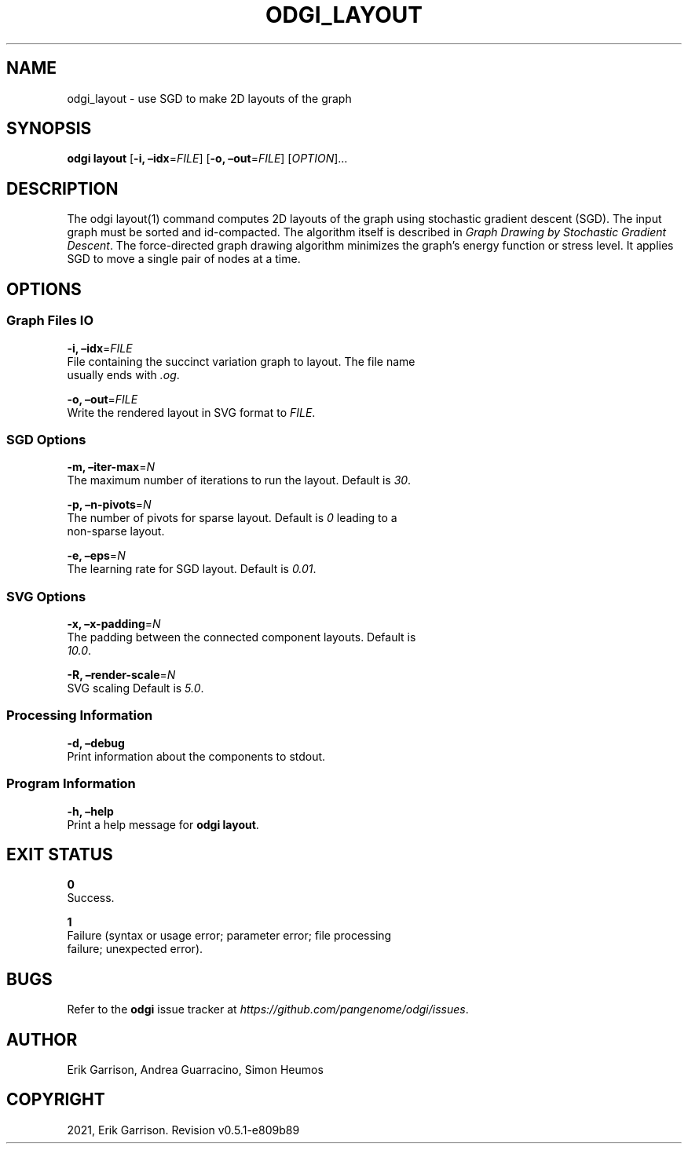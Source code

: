 .\" Man page generated from reStructuredText.
.
.TH "ODGI_LAYOUT" "1" "May 12, 2021" "v0.5.1" "odgi"
.SH NAME
odgi_layout \- use SGD to make 2D layouts of the graph
.
.nr rst2man-indent-level 0
.
.de1 rstReportMargin
\\$1 \\n[an-margin]
level \\n[rst2man-indent-level]
level margin: \\n[rst2man-indent\\n[rst2man-indent-level]]
-
\\n[rst2man-indent0]
\\n[rst2man-indent1]
\\n[rst2man-indent2]
..
.de1 INDENT
.\" .rstReportMargin pre:
. RS \\$1
. nr rst2man-indent\\n[rst2man-indent-level] \\n[an-margin]
. nr rst2man-indent-level +1
.\" .rstReportMargin post:
..
.de UNINDENT
. RE
.\" indent \\n[an-margin]
.\" old: \\n[rst2man-indent\\n[rst2man-indent-level]]
.nr rst2man-indent-level -1
.\" new: \\n[rst2man-indent\\n[rst2man-indent-level]]
.in \\n[rst2man-indent\\n[rst2man-indent-level]]u
..
.SH SYNOPSIS
.sp
\fBodgi layout\fP [\fB\-i, –idx\fP=\fIFILE\fP] [\fB\-o, –out\fP=\fIFILE\fP]
[\fIOPTION\fP]…
.SH DESCRIPTION
.sp
The odgi layout(1) command computes 2D layouts of the graph using
stochastic gradient descent (SGD). The input graph must be sorted and
id\-compacted. The algorithm itself is described in \fI\%Graph Drawing by
Stochastic Gradient Descent\fP\&. The
force\-directed graph drawing algorithm minimizes the graph’s energy
function or stress level. It applies SGD to move a single pair of nodes
at a time.
.SH OPTIONS
.SS Graph Files IO
.nf
\fB\-i, –idx\fP=\fIFILE\fP
File containing the succinct variation graph to layout. The file name
usually ends with \fI\&.og\fP\&.
.fi
.sp
.nf
\fB\-o, –out\fP=\fIFILE\fP
Write the rendered layout in SVG format to \fIFILE\fP\&.
.fi
.sp
.SS SGD Options
.nf
\fB\-m, –iter\-max\fP=\fIN\fP
The maximum number of iterations to run the layout. Default is \fI30\fP\&.
.fi
.sp
.nf
\fB\-p, –n\-pivots\fP=\fIN\fP
The number of pivots for sparse layout. Default is \fI0\fP leading to a
non\-sparse layout.
.fi
.sp
.nf
\fB\-e, –eps\fP=\fIN\fP
The learning rate for SGD layout. Default is \fI0.01\fP\&.
.fi
.sp
.SS SVG Options
.nf
\fB\-x, –x\-padding\fP=\fIN\fP
The padding between the connected component layouts. Default is
\fI10.0\fP\&.
.fi
.sp
.nf
\fB\-R, –render\-scale\fP=\fIN\fP
SVG scaling Default is \fI5.0\fP\&.
.fi
.sp
.SS Processing Information
.nf
\fB\-d, –debug\fP
Print information about the components to stdout.
.fi
.sp
.SS Program Information
.nf
\fB\-h, –help\fP
Print a help message for \fBodgi layout\fP\&.
.fi
.sp
.SH EXIT STATUS
.nf
\fB0\fP
Success.
.fi
.sp
.nf
\fB1\fP
Failure (syntax or usage error; parameter error; file processing
failure; unexpected error).
.fi
.sp
.SH BUGS
.sp
Refer to the \fBodgi\fP issue tracker at
\fI\%https://github.com/pangenome/odgi/issues\fP\&.
.SH AUTHOR
Erik Garrison, Andrea Guarracino, Simon Heumos
.SH COPYRIGHT
2021, Erik Garrison. Revision v0.5.1-e809b89
.\" Generated by docutils manpage writer.
.
